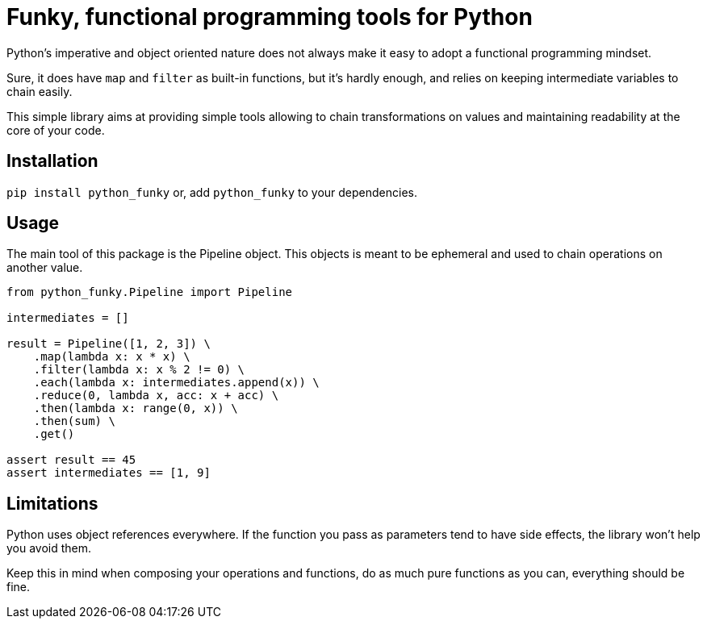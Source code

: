 = Funky, functional programming tools for Python

Python's imperative and object oriented nature does not always make it easy to adopt a functional programming mindset.

Sure, it does have `map` and `filter` as built-in functions, but it's hardly enough, and relies on keeping intermediate variables to chain easily.

This simple library aims at providing simple tools allowing to chain transformations on values and maintaining readability at the core of your code.

== Installation

`pip install python_funky` or, add  `python_funky` to your dependencies.

== Usage

The main tool of this package is the Pipeline object. This objects is meant to be ephemeral and used to chain operations on another value.

[source,python]
----
from python_funky.Pipeline import Pipeline

intermediates = []

result = Pipeline([1, 2, 3]) \
    .map(lambda x: x * x) \
    .filter(lambda x: x % 2 != 0) \
    .each(lambda x: intermediates.append(x)) \
    .reduce(0, lambda x, acc: x + acc) \
    .then(lambda x: range(0, x)) \
    .then(sum) \
    .get()

assert result == 45
assert intermediates == [1, 9]
----

== Limitations

Python uses object references everywhere. If the function you pass as parameters tend to have side effects, the library won't help you avoid them.

Keep this in mind when composing your operations and functions, do as much pure functions as you can, everything should be fine.